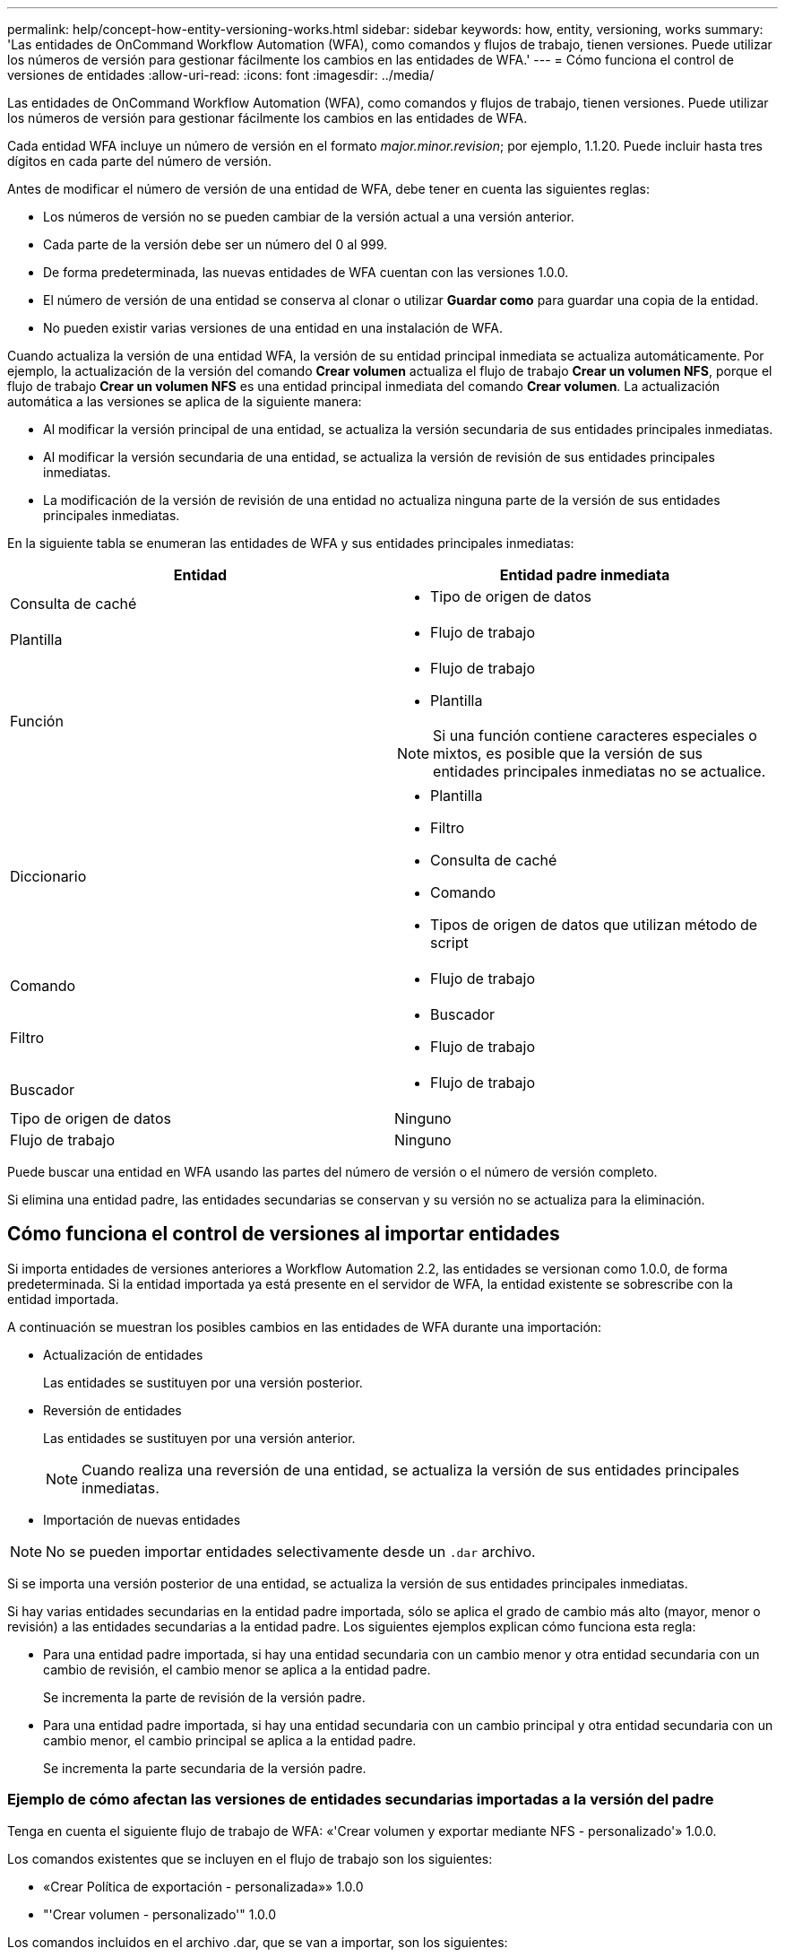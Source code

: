 ---
permalink: help/concept-how-entity-versioning-works.html 
sidebar: sidebar 
keywords: how, entity, versioning, works 
summary: 'Las entidades de OnCommand Workflow Automation (WFA), como comandos y flujos de trabajo, tienen versiones. Puede utilizar los números de versión para gestionar fácilmente los cambios en las entidades de WFA.' 
---
= Cómo funciona el control de versiones de entidades
:allow-uri-read: 
:icons: font
:imagesdir: ../media/


[role="lead"]
Las entidades de OnCommand Workflow Automation (WFA), como comandos y flujos de trabajo, tienen versiones. Puede utilizar los números de versión para gestionar fácilmente los cambios en las entidades de WFA.

Cada entidad WFA incluye un número de versión en el formato _major.minor.revision_; por ejemplo, 1.1.20. Puede incluir hasta tres dígitos en cada parte del número de versión.

Antes de modificar el número de versión de una entidad de WFA, debe tener en cuenta las siguientes reglas:

* Los números de versión no se pueden cambiar de la versión actual a una versión anterior.
* Cada parte de la versión debe ser un número del 0 al 999.
* De forma predeterminada, las nuevas entidades de WFA cuentan con las versiones 1.0.0.
* El número de versión de una entidad se conserva al clonar o utilizar *Guardar como* para guardar una copia de la entidad.
* No pueden existir varias versiones de una entidad en una instalación de WFA.


Cuando actualiza la versión de una entidad WFA, la versión de su entidad principal inmediata se actualiza automáticamente. Por ejemplo, la actualización de la versión del comando *Crear volumen* actualiza el flujo de trabajo *Crear un volumen NFS*, porque el flujo de trabajo *Crear un volumen NFS* es una entidad principal inmediata del comando *Crear volumen*. La actualización automática a las versiones se aplica de la siguiente manera:

* Al modificar la versión principal de una entidad, se actualiza la versión secundaria de sus entidades principales inmediatas.
* Al modificar la versión secundaria de una entidad, se actualiza la versión de revisión de sus entidades principales inmediatas.
* La modificación de la versión de revisión de una entidad no actualiza ninguna parte de la versión de sus entidades principales inmediatas.


En la siguiente tabla se enumeran las entidades de WFA y sus entidades principales inmediatas:

[cols="2*"]
|===
| Entidad | Entidad padre inmediata 


 a| 
Consulta de caché
 a| 
* Tipo de origen de datos




 a| 
Plantilla
 a| 
* Flujo de trabajo




 a| 
Función
 a| 
* Flujo de trabajo
* Plantilla



NOTE: Si una función contiene caracteres especiales o mixtos, es posible que la versión de sus entidades principales inmediatas no se actualice.



 a| 
Diccionario
 a| 
* Plantilla
* Filtro
* Consulta de caché
* Comando
* Tipos de origen de datos que utilizan método de script




 a| 
Comando
 a| 
* Flujo de trabajo




 a| 
Filtro
 a| 
* Buscador
* Flujo de trabajo




 a| 
Buscador
 a| 
* Flujo de trabajo




 a| 
Tipo de origen de datos
 a| 
Ninguno



 a| 
Flujo de trabajo
 a| 
Ninguno

|===
Puede buscar una entidad en WFA usando las partes del número de versión o el número de versión completo.

Si elimina una entidad padre, las entidades secundarias se conservan y su versión no se actualiza para la eliminación.



== Cómo funciona el control de versiones al importar entidades

Si importa entidades de versiones anteriores a Workflow Automation 2.2, las entidades se versionan como 1.0.0, de forma predeterminada. Si la entidad importada ya está presente en el servidor de WFA, la entidad existente se sobrescribe con la entidad importada.

A continuación se muestran los posibles cambios en las entidades de WFA durante una importación:

* Actualización de entidades
+
Las entidades se sustituyen por una versión posterior.

* Reversión de entidades
+
Las entidades se sustituyen por una versión anterior.

+

NOTE: Cuando realiza una reversión de una entidad, se actualiza la versión de sus entidades principales inmediatas.

* Importación de nuevas entidades



NOTE: No se pueden importar entidades selectivamente desde un `.dar` archivo.

Si se importa una versión posterior de una entidad, se actualiza la versión de sus entidades principales inmediatas.

Si hay varias entidades secundarias en la entidad padre importada, sólo se aplica el grado de cambio más alto (mayor, menor o revisión) a las entidades secundarias a la entidad padre. Los siguientes ejemplos explican cómo funciona esta regla:

* Para una entidad padre importada, si hay una entidad secundaria con un cambio menor y otra entidad secundaria con un cambio de revisión, el cambio menor se aplica a la entidad padre.
+
Se incrementa la parte de revisión de la versión padre.

* Para una entidad padre importada, si hay una entidad secundaria con un cambio principal y otra entidad secundaria con un cambio menor, el cambio principal se aplica a la entidad padre.
+
Se incrementa la parte secundaria de la versión padre.





=== Ejemplo de cómo afectan las versiones de entidades secundarias importadas a la versión del padre

Tenga en cuenta el siguiente flujo de trabajo de WFA: «'Crear volumen y exportar mediante NFS - personalizado'» 1.0.0.

Los comandos existentes que se incluyen en el flujo de trabajo son los siguientes:

* «Crear Política de exportación - personalizada»» 1.0.0
* "'Crear volumen - personalizado'" 1.0.0


Los comandos incluidos en el archivo .dar, que se van a importar, son los siguientes:

* «Crear Política de exportación - personalizada»» 1.1.0
* "'Crear volumen - personalizado'" 2.0.0


Al importar este archivo .dar, la versión secundaria del flujo de trabajo "'Crear volumen y exportar mediante NFS - personalizado'" aumenta a 1.1.0.
